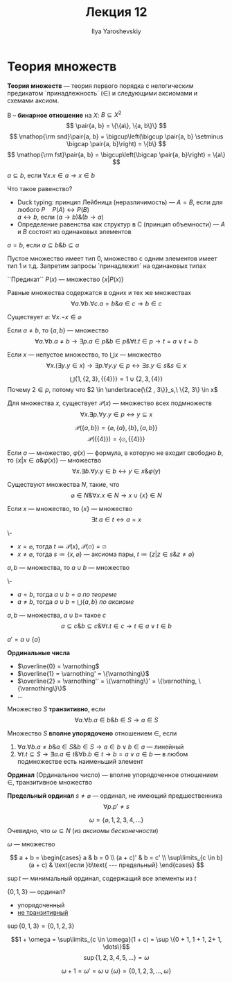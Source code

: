 #+LATEX_CLASS: general
#+TITLE: Лекция 12
#+AUTHOR: Ilya Yaroshevskiy
#+LATEX_HEADER: \newcommand{\gedel}[1]{\custombracket{\ulcorner}{\urcorner}{#1}}

* Теория множеств
#+NAME: Теория множеств
#+begin_definition org
*Теория множеств* --- теория первого порядка с нелогическим предикатом `принадлежность` \((\in)\) и следующими аксиомами и схемами аксиом.
#+end_definition
#+NAME: бинарное отношение
#+begin_definition org
B -- *бинарное отношение* на \(X\): \(B \subseteq X^2\)
\[ \pair{a, b} = \{\{a\}, \{a, b\}\} \]
\[ \mathop{\rm snd}\pair{a, b} = \bigcup\left(\bigcup \pair{a, b} \setminus \bigcap \pair{a, b}\right) = \{b\} \]
\[ \mathop{\rm fst}\pair{a, b} = \bigcup\left(\bigcap \pair{a, b}\right) = \{a\} \]
#+end_definition
#+NAME: Определения подмножества
#+begin_definition org
\(a \subseteq b\), если \(\forall x. x \in a \to x \in b\)
#+end_definition
#+begin_remark org
Что такое равенство?
- Duck typing: принцип Лейбница (неразличимость) --- \(A = B\), если для любого \(P \quad P(A) \leftrightarrow P(B)\) \\
  \(a \leftrightarrow b\), если \((a \to b)\&(b \to a)\)
- Определение равенства как структур в C (принцип объемности) --- \(A\) и \(B\) состоят из одинаковых элементов
#+end_remark
#+NAME: Определения равенства
#+begin_definition org
\(a = b\), если \(a \subseteq b \& b \subseteq a\)
#+end_definition
#+begin_remark org
Пустое множество имеет тип 0, множество с одним элементов имеет тип 1 и т.д. Запретим запросы `принадлежит` на одинаковых типах
#+end_remark
#+NAME: множество предикат
#+begin_definition org
``Предикат`` \(P(x)\) --- множество \(\{x \big| P(x)\}\)
#+end_definition
#+ATTR_LATEX: :options [равенства]
#+NAME: Аксиома равенства
#+begin_axiom org
Равные множества содержатся в одних и тех же множествах
\[ \forall a.\forall b.\forall c. a = b\&a\in c\to b \in c \]
#+end_axiom
#+NAME: Аксиома пустого множества
#+ATTR_LATEX: :options [пустого множества]
#+begin_axiom org
Существует \(\varnothing\): \(\forall x. \neg x \in \varnothing\)
#+end_axiom
#+NAME: аксиома пары
#+ATTR_LATEX: :options [пары]
#+begin_axiom org
Если \(a \neq b\), то \(\{a, b\}\) --- множество
\[ \forall a. \forall b. a\neq b \to \exists p. a \in p \& b\in p \& \forall t. t \in p \to t = a \vee t = b \]
#+end_axiom
#+NAME: Аксиома объединения
#+ATTR_LATEX: :options [объединения]
#+begin_axiom org
Если \(x\) --- непустое множество, то \(\bigcup x\) --- множество
\[ \forall x. (\exists y. y \in x) \to \exists p. \forall y. y\in p \leftrightarrow \exists s. y \in s \& s \in x \]
#+end_axiom
#+begin_examp org
\[ \bigcup \{1, \{2, 3\}, \{\{4\}\}\} = 1 \cup \{2, 3, \{4\}\}\]
Почему \(2 \in p\), потому что \(2 \in \underbrace{\{2 , 3\}}_s,\ \{2, 3\} \in x\)
#+end_examp
#+NAME: Аксиома степени
#+ATTR_LATEX: :options [Степени]
#+begin_axiom org
Для множества \(x\), существует \(\mathcal{P}(x)\) --- множество всех подмножеств
\[ \forall x. \exists p. \forall y. y\in p \leftrightarrow y \subseteq x  \]
#+end_axiom
#+begin_examp org
\[ \mathcal{P}(\{a, b\}) = \{\varnothing, \{a\}, \{b\}, \{a, b\}\} \]
\[ \mathcal{P}(\{\{4\}\}) = \{\varnothing, \{\{4\}\}\} \]
#+end_examp
#+NAME: Схема аксиом выделения
#+ATTR_LATEX: :options [Схема аксиом выделения]
#+begin_axiom org
Если \(a\) --- множество, \(\varphi(x)\) --- формула, в которую не входит свободно \(b\), то \(\{x \big| x \in a \& \varphi(x)\}\) --- множество
\[ \forall x. \exists b. \forall y. y \in b \leftrightarrow y \in x \& \varphi(y) \]
#+end_axiom
#+NAME: Аксиома бесконечности
#+ATTR_LATEX: :options [Аксиома бесконечности]
#+begin_axiom org
Существуют множества \(N\), такие, что
\[ \varnothing \in N \& \forall x. x \in N \to x \cup \{x\} \in N \]
#+end_axiom
#+begin_theorem org
Если \(x\) --- множество, то \(\{x\}\) --- множество
\[ \exists t. a \in t \leftrightarrow a = x \]
#+end_theorem
#+NAME: теорема множество множества
#+begin_proof org
\-
- \(x = \varnothing\), тогда \(t \coloneqq \mathcal{P}(x)\), \(\mathcal{P}(\varnothing) = \varnothing\)
- \(x \neq \varnothing\), тогда \(s \coloneqq \{x, \varnothing\}\) --- аксиома пары, \(t \coloneqq \{z \big| z \in s \& z \neq \varnothing\}\)
#+end_proof
#+begin_theorem org
\(a, b\) --- множества, то \(a \cup b\) --- множество
#+end_theorem
#+begin_proof org
\-
- \(a = b\), тогда \(a\cup b = a\) [[теорема множество множества][по теореме]]
- \(a \neq b\), тогда \(a\cup b = \bigcup\{a, b\}\) [[аксиома пары][по аксиоме]]
#+end_proof
#+begin_symb org
\(a, b\) --- множества, \(a \cup b = \) такое \(c\)
\[ a \subseteq c \& b \subseteq c \& \forall t. t\in c \to t \in a \vee t \in b \]
#+end_symb
#+NAME: штрих
#+begin_definition org
\(a' = a \cup \{a\}\)
#+end_definition
#+NAME: Ординальные числа
#+begin_definition org
*Ординальные числа*
- \(\overline{0} = \varnothing\)
- \(\overline{1} = \varnothing' = \{\varnothing\}\)
- \(\overline{2} = \varnothing'' = \{\varnothing\}' = \{\varnothing, \{\varnothing\}\}\)
- \(\dots\)
#+end_definition
#+NAME: транзитивность множества
#+begin_definition org
Множество \(S\) *транзитивно*, если
\[ \forall a. \forall b. a \in b \& b \in S \to a \in S \]
#+end_definition
#+NAME: вполне упорядочено множество
#+begin_definition org
Множество \(S\) *вполне упорядочено* отношением \(\in\), если
1. \(\forall a. \forall b. a\neq b\& a \in S \& b \in S \to a \in b \vee b \in a\) --- линейный
2. \(\forall t. t \subseteq S \to \exists a. a\in t \&\forall b. b \in t \to b = a \vee a \in b\) --- в любом подмножестве есть наименьший элемент
#+end_definition
#+NAME: ординал
#+begin_definition org
*Ординал* (Ординальное число) --- вполне упорядоченное отношением \(\in\), транзитивное множество
#+end_definition
#+NAME: предельный ординал
#+begin_definition org
*Предельный ординал* \(s \neq \varnothing\) --- ординал, не имеющий предшественника
\[ \forall p. p' \neq s \]
#+end_definition
#+NAME: \omega
#+begin_examp org
\[ \omega = \{\varnothing, 1, 2, 3, 4, \dots\} \]
Очевидно, что \(\omega \subseteq N\) (из [[Аксиома бесконечности][аксиомы бесконечности]])
#+end_examp
#+NAME: \omega множество
#+begin_theorem org
\(\omega\) --- множество
#+end_theorem
#+NAME: Определение сложения ординалов
#+begin_definition org
\[ a + b = \begin{cases}
  a & b = 0 \\
  (a + c)' & b = c' \\
  \sup\limits_{c \in b}(a + c) & \text{если }b\text{ --- предельный}
\end{cases} \]
#+end_definition
#+NAME: Определение \sup
#+begin_definition org
\(\sup t\) --- минимальный ординал, содержащий все элементы из \(t\)
#+end_definition
#+begin_examp org
\(\{0, 1, 3\}\) --- ординал?
- упорядоченный
- _не транзитивный_
\(\sup \{0, 1, 3\} = \{0, 1, 2, 3\}\)
#+end_examp
#+NAME: \omega - не коммутативна по сложению_1
#+begin_examp org
\[1 + \omega = \sup\limits_{c \in \omega}(1 + c) = \sup \{0 + 1, 1 + 1, 2+ 1, \dots\}\]
\[ \sup \{1, 2, 3, 4, 5, \dots\} = \omega \]
#+end_examp
#+NAME: \omega - не коммутативна по сложению_2
#+begin_examp org
\[ \omega + 1 = \omega' = \omega \cup \{\omega\} = \{0, 1, 2, 3, \dots, \omega\} \]
#+end_examp

